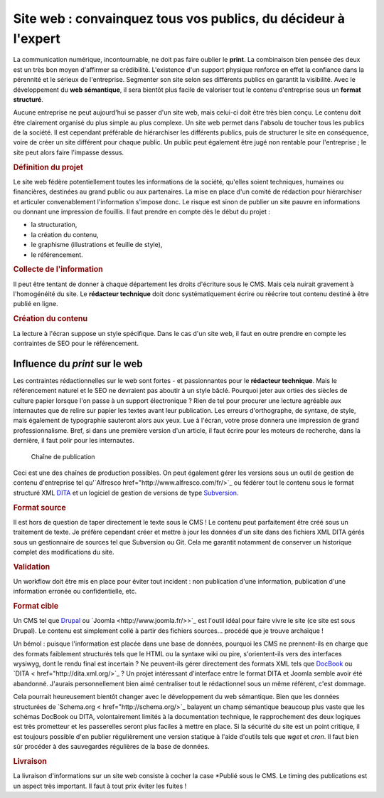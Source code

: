 .. Copyright 2011-2014 Olivier Carrère
.. Cette œuvre est mise à disposition selon les termes de la licence Creative
.. Commons Attribution - Pas d'utilisation commerciale - Partage dans les mêmes
.. conditions 4.0 international.

.. _site-web-convainquez-tous-vos-publics-du-decideur-a-l-expert:

Site web : convainquez tous vos publics, du décideur à l'expert
===============================================================

La communication numérique, incontournable, ne doit pas faire oublier le
**print**. La combinaison bien pensée des deux est un très bon moyen d'affirmer
sa crédibilité. L'existence d'un support physique renforce en effet la confiance
dans la pérennité et le sérieux de l'entreprise. Segmenter son site selon ses
différents publics en garantit la visibilité. Avec le développement du **web
sémantique**, il sera bientôt plus facile de valoriser tout le contenu
d'entreprise sous un **format structuré**.

Aucune entreprise ne peut aujourd'hui se passer d'un site web, mais celui-ci
doit être très bien conçu. Le contenu doit être clairement organisé du plus
simple au plus complexe. Un site web permet dans l'absolu de toucher tous les
publics de la société. Il est cependant préférable de hiérarchiser les
différents publics, puis de structurer le site en conséquence, voire de créer un
site différent pour chaque public. Un public peut également être jugé non
rentable pour l'entreprise ; le site peut alors faire l'impasse dessus.

.. rubric:: Définition du projet

Le site web fédère potentiellement toutes les informations de la société,
qu'elles soient techniques, humaines ou financières, destinées au grand public
ou aux partenaires. La mise en place d'un comité de rédaction pour hiérarchiser
et articuler convenablement l'information s'impose donc. Le risque est sinon de
publier un site pauvre en informations ou donnant une impression de fouillis.
Il faut prendre en compte dès le début du projet :

- la structuration,

- la création du contenu,

- le graphisme (illustrations et feuille de style),

- le référencement.

.. rubric:: Collecte de l'information

Il peut être tentant de donner à chaque département les droits d'écriture sous
le CMS. Mais cela nuirait gravement à l'homogénéité du site. Le **rédacteur
technique** doit donc systématiquement écrire ou réécrire tout contenu destiné à
être publié en ligne.

.. rubric:: Création du contenu

La lecture à l'écran suppose un style spécifique. Dans le cas d'un site web, il
faut en outre prendre en compte les contraintes de SEO pour le référencement.

Influence du *print* sur le web
-------------------------------

Les contraintes rédactionnelles sur le web sont fortes - et passionnantes pour
le **rédacteur technique**. Mais le référencement naturel et le SEO ne devraient
pas aboutir à un style bâclé. Pourquoi jeter aux orties des siècles de culture
papier lorsque l'on passe à un support électronique ? Rien de tel pour procurer
une lecture agréable aux internautes que de relire sur papier les textes avant
leur publication. Les erreurs d'orthographe, de syntaxe, de style, mais
également de typographie sauteront alors aux yeux. Lue à l'écran, votre prose
donnera une impression de grand professionnalisme. Bref, si dans une première
version d'un article, il faut écrire pour les moteurs de recherche, dans la
dernière, il faut polir pour les internautes.

.. figure:: media/processus-web.png

   Chaîne de publication

Ceci est une des chaînes de production possibles. On peut également gérer les
versions sous un outil de gestion de contenu d'entreprise tel qu'`Alfresco
href="http://www.alfresco.com/fr/>`_ ou fédérer tout le contenu sous le format
structuré XML `DITA <http://dita.xml.org/>`_ et un logiciel de gestion de
versions de type `Subversion <http://fr.wikipedia.org/wiki/Apache_Subversion>`_.

.. rubric:: Format source

Il est hors de question de taper directement le texte sous le CMS ! Le contenu
peut parfaitement être créé sous un traitement de texte. Je préfère cependant
créer et mettre à jour les données d'un site dans des fichiers XML DITA gérés
sous un gestionnaire de sources tel que Subversion ou Git. Cela me garantit
notamment de conserver un historique complet des modifications du site.

.. rubric:: Validation

Un workflow doit être mis en place pour éviter tout incident : non publication
d'une information, publication d'une information erronée ou confidentielle, etc.

.. rubric:: Format cible

Un CMS tel que `Drupal <http://drupalfr.org/>`_ ou `Joomla
<http://www.joomla.fr/>>`_ est l'outil idéal pour faire vivre le site (ce site
est sous Drupal). Le contenu est simplement collé à partir des fichiers sources…
procédé que je trouve archaïque !

Un bémol : puisque l'information est placée dans une base de données, pourquoi
les CMS ne prennent-ils en charge que des formats faiblement structurés tels que
le HTML ou la syntaxe wiki ou pire, s'orientent-ils vers des interfaces wysiwyg,
dont le rendu final est incertain ? Ne peuvent-ils gérer directement des formats
XML tels que `DocBook <http://www.docbook.org/>`_ ou `DITA <
href="http://dita.xml.org/>`_ ? Un projet intéressant d'interface entre le
format DITA et Joomla semble avoir été abandonné. J'aurais personnellement bien
aimé centraliser tout le rédactionnel sous un même référent, c'est dommage.

Cela pourrait heureusement bientôt changer avec le développement du web
sémantique. Bien que les données structurées de `Schema.org <
href="http://schema.org/>`_ balayent un champ sémantique beaucoup plus vaste que
les schémas DocBook ou DITA, volontairement limités à la documentation
technique, le rapprochement des deux logiques est très prometteur et les
passerelles seront plus faciles à mettre en place.  Si la sécurité du site est
un point critique, il est toujours possible d'en publier régulièrement une
version statique à l'aide d'outils tels que *wget* et *cron*. Il faut bien sûr
procéder à des sauvegardes régulières de la base de données.

.. rubric:: Livraison

La livraison d'informations sur un site web consiste à cocher la case *Publié
sous le CMS. Le timing des publications est un aspect très important. Il faut à
tout prix éviter les fuites !
